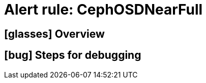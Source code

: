= Alert rule: CephOSDNearFull

== icon:glasses[] Overview

// Add overview over the condition which triggers the rule

== icon:bug[] Steps for debugging

// Add detailed steps to debug and resolve the issue
